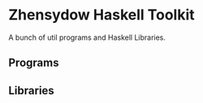 * Zhensydow Haskell Toolkit

  A bunch of util programs and Haskell Libraries.

** Programs

** Libraries
